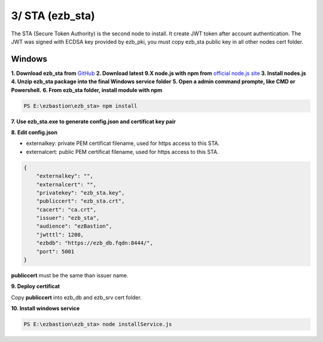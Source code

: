 3/ STA (ezb_sta)
======================

The STA (Secure Token Authority) is the second node to install. It create JWT token after account authentication.  The JWT was signed with ECDSA key provided by ezb_pki, you must
copy ezb_sta public key in all other nodes cert folder. 


Windows
-------

**1. Download ezb_sta from** `GitHub <https://github.com/ezBastion/ezb_sta/releases/latest>`_ 
**2. Download latest 9.X node.js with npm from** `official node.js site <https://nodejs.org/en/download/>`_ 
**3. Install nodes.js**
**4. Unzip ezb_sta package into the final Windows service folder**
**5. Open a admin command prompte, like CMD or Powershell.**
**6. From ezb_sta folder, install module with npm**

.. code-block:: posh

    PS E:\ezbastion\ezb_sta> npm install

.. image:: /image/sta-npm.gif


**7. Use ezb_sta.exe to generate config.json and certificat key pair**

.. image:: /image/sta-setup.gif


**8. Edit config.json**

- externalkey: private PEM certificat filename, used for https access to this STA.
- externalcert: public PEM certificat filename, used for https access to this STA.

.. code-block:: json

    {
        "externalkey": "",
        "externalcert": "",
        "privatekey": "ezb_sta.key",
        "publiccert": "ezb_sta.crt",
        "cacert": "ca.crt",
        "issuer": "ezb_sta",
        "audience": "ezBastion",
        "jwtttl": 1200,
        "ezbdb": "https://ezb_db.fqdn:8444/",
        "port": 5001
    }

**publiccert** must be the same than issuer name.

**9. Deploy certificat**

Copy **publiccert** into ezb_db and ezb_srv cert folder.

**10. Install windows service**

.. code-block:: posh

    PS E:\ezbastion\ezb_sta> node installService.js


